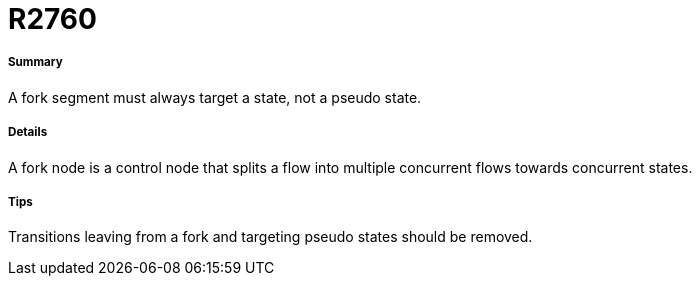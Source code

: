 // Disable all captions for figures.
:!figure-caption:
// Path to the stylesheet files
:stylesdir: .

[[R2760]]

[[r2760]]
= R2760

[[Summary]]

[[summary]]
===== Summary

A fork segment must always target a state, not a pseudo state.

[[Details]]

[[details]]
===== Details

A fork node is a control node that splits a flow into multiple concurrent flows towards concurrent states.

[[Tips]]

[[tips]]
===== Tips

Transitions leaving from a fork and targeting pseudo states should be removed.


